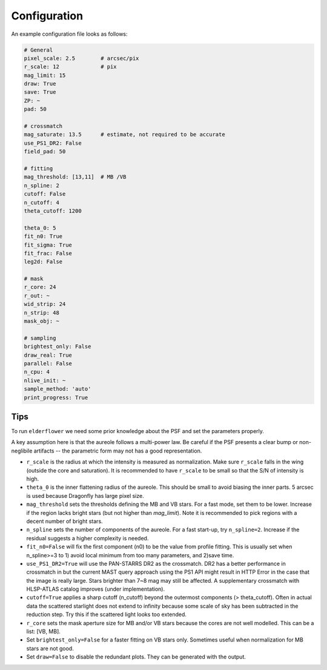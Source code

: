 Configuration
=============

An example configuration file looks as follows:

.. code-block:: yaml

	# General
	pixel_scale: 2.5        # arcsec/pix
	r_scale: 12             # pix
	mag_limit: 15
	draw: True
	save: True
	ZP: ~
	pad: 50

	# crossmatch
	mag_saturate: 13.5      # estimate, not required to be accurate
	use_PS1_DR2: False
	field_pad: 50

	# fitting
	mag_threshold: [13,11]  # MB /VB
	n_spline: 2
	cutoff: False
	n_cutoff: 4
	theta_cutoff: 1200

	theta_0: 5
	fit_n0: True
	fit_sigma: True
	fit_frac: False
	leg2d: False

	# mask
	r_core: 24              
	r_out: ~
	wid_strip: 24
	n_strip: 48
	mask_obj: ~

	# sampling
	brightest_only: False
	draw_real: True
	parallel: False
	n_cpu: 4
	nlive_init: ~
	sample_method: 'auto'
	print_progress: True	

Tips
----

To run ``elderflower`` we need some prior knowledge about the PSF and set the parameters properly.

A key assumption here is that the aureole follows a multi-power law. Be careful if the PSF presents a clear bump or non-neglibile artifacts -- the parametric form may not has a good representation.

- ``r_scale`` is the radius at which the intensity is measured as normalization. Make sure ``r_scale`` falls in the wing (outside the core and saturation). It is recommended to have ``r_scale`` to be small so that the S/N of intensity is high.

- ``theta_0`` is the inner flattening radius of the aureole. This should be small to avoid biasing the inner parts. 5 arcsec is used because Dragonfly has large pixel size.

- ``mag_threshold`` sets the thresholds defining the MB and VB stars. For a fast mode, set them to be lower. Increase if the region lacks bright stars (but not higher than `mag_limit`). Note it is recommended to pick regions with a decent number of bright stars.

- ``n_spline`` sets the number of components of the aureole. For a fast start-up, try ``n_spline=2``. Increase if the residual suggests a higher complexity is needed.

- ``fit_n0=False`` will fix the first component (n0) to be the value from profile fitting. This is usually set when n_spline>=3 to 1) avoid local minimum from too many parameters, and 2)save time.

- ``use_PS1_DR2=True`` will use the PAN-STARRS DR2 as the crossmatch. DR2 has a better performance in crossmatch in but the current MAST query approach using the PS1 API might result in HTTP Error in the case that the image is really large. Stars brighter than 7~8 mag may still be affected. A supplementary crossmatch with HLSP-ATLAS catalog improves (under implementation).

- ``cutoff=True`` applies a sharp cutoff (n_cutoff) beyond the outermost components (> theta_cutoff). Often in actual data the scattered starlight does not extend to infinity because some scale of sky has been subtracted in the reduction step. Try this if the scattered light looks too extended.

- ``r_core`` sets the mask aperture size for MB and/or VB stars because the cores are not well modelled. This can be a list: [VB, MB].

- Set ``brightest_only=False`` for a faster fitting on VB stars only. Sometimes useful when normalization for MB stars are not good.

- Set ``draw=False`` to disable the redundant plots. They can be generated with the output.

